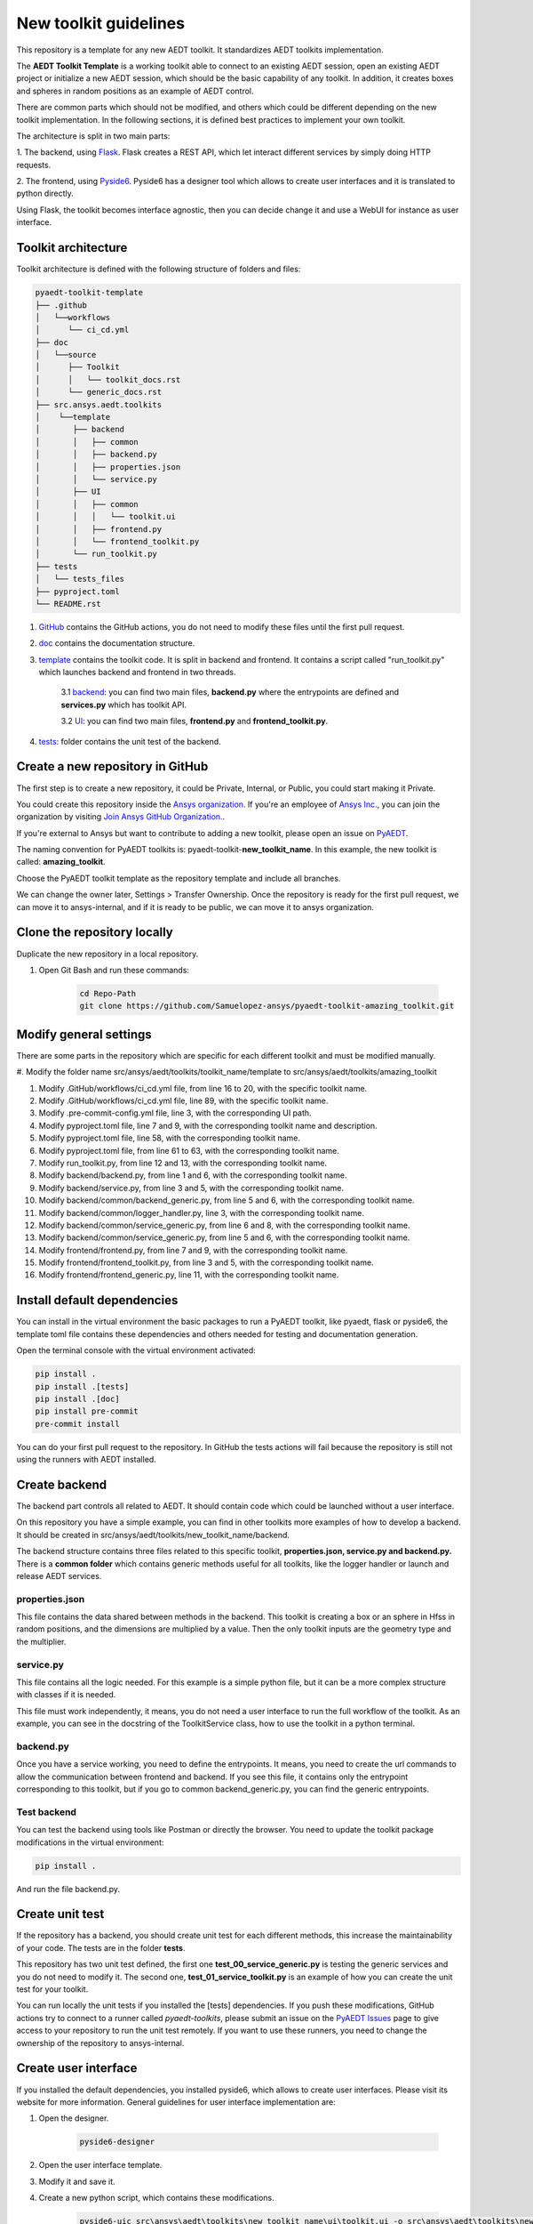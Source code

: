======================
New toolkit guidelines
======================

This repository is a template for any new AEDT toolkit. It standardizes AEDT toolkits implementation.

The **AEDT Toolkit Template** is a working toolkit able to connect to an existing AEDT session, open an existing
AEDT project or initialize a new AEDT session, which should be the basic capability of any toolkit.
In addition, it creates boxes and spheres in random positions as an example of AEDT control.

There are common parts which should not be modified, and others which could be different depending on
the new toolkit implementation. In the following sections, it is defined best practices to implement your own toolkit.

The architecture is split in two main parts:

1. The backend, using `Flask <https://flask.palletsprojects.com/en/2.3.x/>`_. Flask creates a REST API,
which let interact different services by simply doing HTTP requests.

2. The frontend, using `Pyside6 <https://doc.qt.io/qtforpython-6/quickstart.html>`_. Pyside6 has a designer tool
which allows to create user interfaces and it is translated to python directly.

Using Flask, the toolkit becomes interface agnostic, then you can decide change it and use a WebUI for instance
as user interface.

Toolkit architecture
--------------------

Toolkit architecture is defined with the following structure of folders and files:

.. code-block:: text

   pyaedt-toolkit-template
   ├── .github
   │   └──workflows
   │      └── ci_cd.yml
   ├── doc
   │   └──source
   │      ├── Toolkit
   │      │   └── toolkit_docs.rst
   │      └── generic_docs.rst
   ├── src.ansys.aedt.toolkits
   │    └──template
   │       ├── backend
   │       │   ├── common
   │       │   ├── backend.py
   │       │   ├── properties.json
   │       │   └── service.py
   │       ├── UI
   │       │   ├── common
   │       │   │   └── toolkit.ui
   │       │   ├── frontend.py
   │       │   └── frontend_toolkit.py
   │       └── run_toolkit.py
   ├── tests
   │   └── tests_files
   ├── pyproject.toml
   └── README.rst

1. `GitHub <https://github.com/ansys/pyaedt-toolkit-template/tree/main/.github>`_ contains the GitHub actions, you do not need to modify these files until the first pull request.

2. `doc <https://github.com/ansys/pyaedt-toolkit-template/tree/main/doc>`_ contains the documentation structure.

3. `template <https://github.com/ansys/pyaedt-toolkit-template/tree/main/src/ansys/aedt/toolkits/template>`_ contains the toolkit code. It is split in backend and frontend. It contains a script called "run_toolkit.py" which launches backend and frontend in two threads.

    3.1 `backend <https://github.com/ansys/pyaedt-toolkit-template/tree/main/src/ansys/aedt/toolkits/template/backend>`_: you can find two main files, **backend.py** where the entrypoints are defined and **services.py** which has toolkit API.

    3.2 `UI <https://github.com/ansys/pyaedt-toolkit-template/tree/main/src/ansys/aedt/toolkits/template/ui>`_: you can find two main files, **frontend.py** and **frontend_toolkit.py**.

4. `tests <https://github.com/ansys/pyaedt-toolkit-template/tree/main/tests>`_: folder contains the unit test of the backend.


Create a new repository in GitHub
---------------------------------

The first step is to create a new repository, it could be Private, Internal, or Public,
you could start making it Private.

You could create this repository inside the `Ansys organization <https://github.com/ansys>`_.
If you're an employee of `Ansys Inc. <https://github.com/ansys>`_,
you can join the organization by visiting
`Join Ansys GitHub Organization. <https://github.com/orgs/ansys/sso>`_.

If you're external to Ansys but want to contribute to adding a new toolkit,
please open an issue on `PyAEDT <https://aedt.docs.pyansys.com/version/stable//>`_.

The naming convention for PyAEDT toolkits is: pyaedt-toolkit-**new_toolkit_name**. In this example, the
new toolkit is called: **amazing_toolkit**.

Choose the PyAEDT toolkit template as the repository template and include all branches.

.. image:: ./_static/new_repo.png
  :width: 800
  :alt: New PyAnsys repository

We can change the owner later, Settings > Transfer Ownership. Once the repository is ready for the first pull request,
we can move it to ansys-internal, and if it is ready to be public, we can move it to ansys organization.

Clone the repository locally
----------------------------

Duplicate the new repository in a local repository.

#. Open Git Bash and run these commands:

    .. code:: bash

      cd Repo-Path
      git clone https://github.com/Samuelopez-ansys/pyaedt-toolkit-amazing_toolkit.git



Modify general settings
-----------------------

There are some parts in the repository which are specific for each different toolkit and must be modified manually.

#. Modify the folder name src/ansys/aedt/toolkits/toolkit_name/template to
src/ansys/aedt/toolkits/amazing_toolkit

#. Modify .GitHub/workflows/ci_cd.yml file, from line 16 to 20, with the specific toolkit name.

#. Modify .GitHub/workflows/ci_cd.yml file, line 89, with the specific toolkit name.

#. Modify .pre-commit-config.yml file, line 3, with the corresponding UI path.

#. Modify pyproject.toml file, line 7 and 9, with the corresponding toolkit name and description.

#. Modify pyproject.toml file, line 58, with the corresponding toolkit name.

#. Modify pyproject.toml file, from line 61 to 63, with the corresponding toolkit name.

#. Modify run_toolkit.py, from line 12 and 13, with the corresponding toolkit name.

#. Modify backend/backend.py, from line 1 and 6, with the corresponding toolkit name.

#. Modify backend/service.py, from line 3 and 5, with the corresponding toolkit name.

#. Modify backend/common/backend_generic.py, from line 5 and 6, with the corresponding toolkit name.

#. Modify backend/common/logger_handler.py, line 3, with the corresponding toolkit name.

#. Modify backend/common/service_generic.py, from line 6 and 8, with the corresponding toolkit name.

#. Modify backend/common/service_generic.py, from line 5 and 6, with the corresponding toolkit name.

#. Modify frontend/frontend.py, from line 7 and 9, with the corresponding toolkit name.

#. Modify frontend/frontend_toolkit.py, from line 3 and 5, with the corresponding toolkit name.

#. Modify frontend/frontend_generic.py, line 11, with the corresponding toolkit name.


Install default dependencies
----------------------------

You can install in the virtual environment the basic packages to run a PyAEDT toolkit, like pyaedt, flask or pyside6,
the template toml file contains these dependencies and others needed for testing and documentation generation.

Open the terminal console with the virtual environment activated:

.. code:: bash

  pip install .
  pip install .[tests]
  pip install .[doc]
  pip install pre-commit
  pre-commit install

You can do your first pull request to the repository. In GitHub the tests actions will fail because the repository is still not using the runners with AEDT installed.


Create backend
--------------

The backend part controls all related to AEDT. It should contain code which could be launched without a user interface.

On this repository you have a simple example, you can find in other toolkits more examples of how to develop a backend.
It should be created in src/ansys/aedt/toolkits/new_toolkit_name/backend.

The backend structure contains three files related to this specific toolkit, **properties.json, service.py and backend.py.**
There is a **common folder** which contains generic methods useful for all toolkits, like the logger handler or launch and release AEDT services.


properties.json
~~~~~~~~~~~~~~~

This file contains the data shared between methods in the backend. This toolkit is creating a box or an sphere in Hfss in random positions, and the dimensions are multiplied by a value.
Then the only toolkit inputs are the geometry type and the multiplier.

service.py
~~~~~~~~~~

This file contains all the logic needed. For this example is a simple python file, but it can be a more complex structure with classes if it is needed.

This file must work independently, it means, you do not need a user interface to run the full workflow of the toolkit.
As an example, you can see in the docstring of the ToolkitService class, how to use the toolkit in a python terminal.

backend.py
~~~~~~~~~~

Once you have a service working, you need to define the entrypoints. It means, you need to create the url commands to allow the communication between frontend and backend.
If you see this file, it contains only the entrypoint corresponding to this toolkit, but if you go to common backend_generic.py, you can find the generic entrypoints.

Test backend
~~~~~~~~~~~~

You can test the backend using tools like Postman or directly the browser. You need to update the toolkit package modifications in the virtual environment:

.. code:: bash

  pip install .

And run the file backend.py.

Create unit test
----------------

If the repository has a backend, you should create unit test for each different methods, this increase the maintainability of your code.
The tests are in the folder **tests**.

This repository has two unit test defined, the first one **test_00_service_generic.py** is testing the generic services and you do not need to modify it.
The second one, **test_01_service_toolkit.py** is an example of how you can create the unit test for your toolkit.

You can run locally the unit tests if you installed the [tests] dependencies.
If you push these modifications, GitHub actions try to connect to a runner called *pyaedt-toolkits*, please submit an issue
on the `PyAEDT Issues <https://github.com/pyansys/PyAEDT/issues>`_ page to give access to your repository to run the unit test remotely.
If you want to use these runners, you need to change the ownership of the repository to ansys-internal.


Create user interface
---------------------

If you installed the default dependencies, you installed pyside6, which allows to create user interfaces.
Please visit its website for more information.
General guidelines for user interface implementation are:

#. Open the designer.

    .. code:: bash

       pyside6-designer

#. Open the user interface template.

#. Modify it and save it.

#. Create a new python script, which contains these modifications.

    .. code:: bash

        pyside6-uic src\ansys\aedt\toolkits\new_toolkit_name\ui\toolkit.ui -o src\ansys\aedt\toolkits\new_toolkit_name\UI\ui_main.py

#. Create your script to control this user interface.


Create documentation
--------------------

The documentation is created automatically using Sphinx. You need to define the structure in the doc/source/index.rst

#. Modify doc/source/conf.py lines 16, 20, 31, 36, 46 and 57 with the toolkit name.

#. Remove the file doc/source/Toolkit_template.py and line 12 from doc/source/index.rst.

#. Modify README.rst, this is the first page when you open the documentation.

#. Modify all rst files in doc/source

#. You can build the documentation locally:

    .. code:: bash

        cd doc\source
        create_documentation.bat

#. To publish the documentation online, you need to submit an issue on the `PyAEDT Issues <https://github.com/pyansys/PyAEDT/issues>`_ page.


Add toolkit in PyAEDT
---------------------

Create an issue on the `PyAEDT Issues <https://github.com/pyansys/PyAEDT/issues>`_ page.